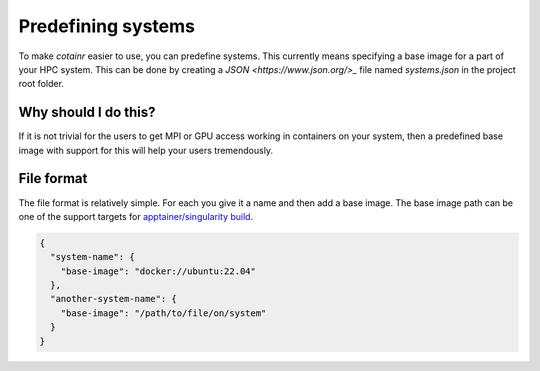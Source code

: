 .. _systems:

Predefining systems
===================

To make `cotainr` easier to use, you can predefine systems.
This currently means specifying a base image for a part of your HPC system.
This can be done by creating a `JSON <https://www.json.org/>_` file named `systems.json` in the project root folder.

Why should I do this?
---------------------

If it is not trivial for the users to get MPI or GPU access working in containers on your system, then a predefined base image with support for this will help your users tremendously.


File format
-----------

The file format is relatively simple. For each you give it a name and then add a base image.
The base image path can be one of the support targets for `apptainer/singularity build <https://apptainer.org/docs/user/latest/build_a_container.html#overview>`_.

.. code-block:: json

    {
      "system-name": {
        "base-image": "docker://ubuntu:22.04"
      },
      "another-system-name": {
        "base-image": "/path/to/file/on/system"
      }
    }